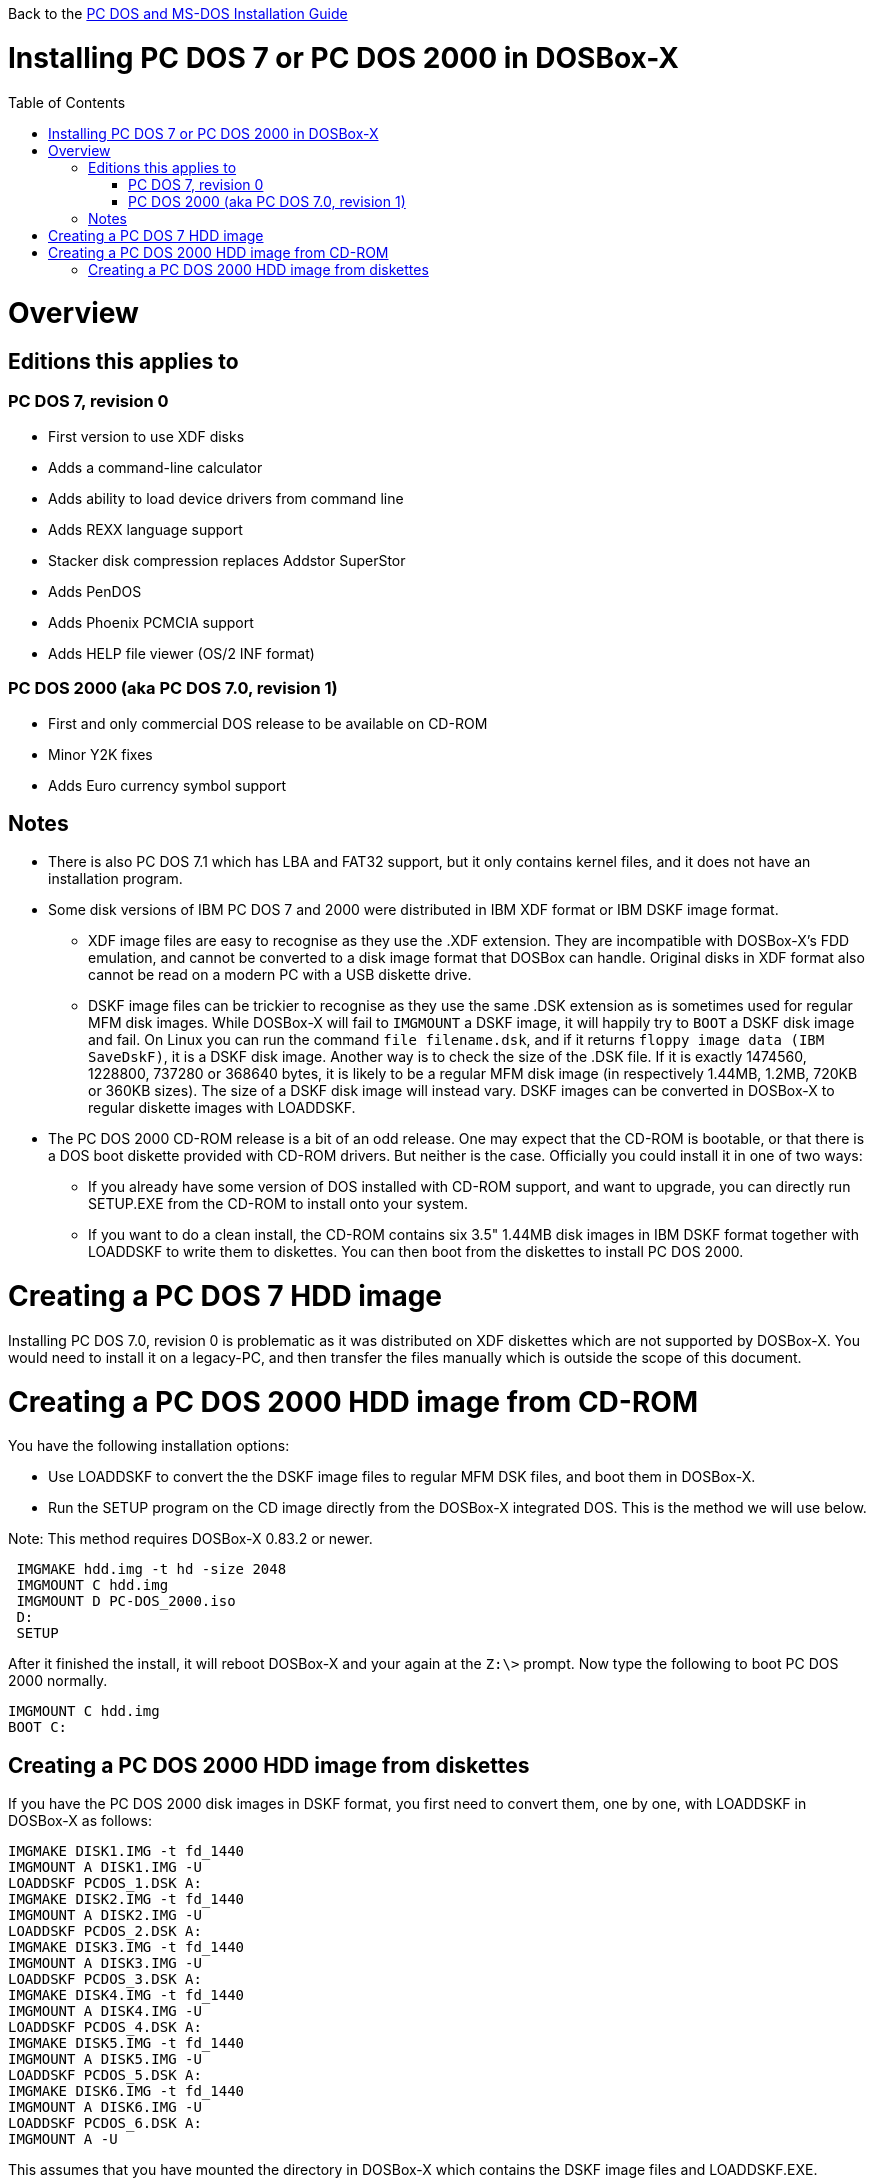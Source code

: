 :toc: macro

Back to the link:Guide%3ADOS-Installation-in-DOSBox‐X[PC DOS and MS-DOS Installation Guide]

# Installing PC DOS 7 or PC DOS 2000 in DOSBox-X

toc::[]

# Overview
## Editions this applies to

### PC DOS 7, revision 0
** First version to use XDF disks
** Adds a command-line calculator
** Adds ability to load device drivers from command line
** Adds REXX language support
** Stacker disk compression replaces Addstor SuperStor
** Adds PenDOS
** Adds Phoenix PCMCIA support
** Adds HELP file viewer (OS/2 INF format)

### PC DOS 2000 (aka PC DOS 7.0, revision 1)
** First and only commercial DOS release to be available on CD-ROM
** Minor Y2K fixes
** Adds Euro currency symbol support

## Notes

* There is also PC DOS 7.1 which has LBA and FAT32 support, but it only contains kernel files, and it does not have an installation program.
* Some disk versions of IBM PC DOS 7 and 2000 were distributed in IBM XDF format or IBM DSKF image format.
** XDF image files are easy to recognise as they use the .XDF extension. They are incompatible with DOSBox-X's FDD emulation, and cannot be converted to a disk image format that DOSBox can handle. Original disks in XDF format also cannot be read on a modern PC with a USB diskette drive.
** DSKF image files can be trickier to recognise as they use the same .DSK extension as is sometimes used for regular MFM disk images. While DOSBox-X will fail to ``IMGMOUNT`` a DSKF image, it will happily try to ``BOOT`` a DSKF disk image and fail. On Linux you can run the command ``file filename.dsk``, and if it returns ``floppy image data (IBM SaveDskF)``, it is a DSKF disk image. Another way is to check the size of the .DSK file. If it is exactly 1474560, 1228800, 737280 or 368640 bytes, it is likely to be a regular MFM disk image (in respectively 1.44MB, 1.2MB, 720KB or 360KB sizes). The size of a DSKF disk image will instead vary. DSKF images can be converted in DOSBox-X to regular diskette images with LOADDSKF.
* The PC DOS 2000 CD-ROM release is a bit of an odd release. One may expect that the CD-ROM is bootable, or that there is a DOS boot diskette provided with CD-ROM drivers. But neither is the case. Officially you could install it in one of two ways:
** If you already have some version of DOS installed with CD-ROM support, and want to upgrade, you can directly run SETUP.EXE from the CD-ROM to install onto your system.
** If you want to do a clean install, the CD-ROM contains six 3.5" 1.44MB disk images in IBM DSKF format together with LOADDSKF to write them to diskettes. You can then boot from the diskettes to install PC DOS 2000.

# Creating a PC DOS 7 HDD image
Installing PC DOS 7.0, revision 0 is problematic as it was distributed on XDF diskettes which are not supported by DOSBox-X. You would need to install it on a legacy-PC, and then transfer the files manually which is outside the scope of this document.

# Creating a PC DOS 2000 HDD image from CD-ROM
You have the following installation options:

* Use LOADDSKF to convert the the DSKF image files to regular MFM DSK files, and boot them in DOSBox-X.
* Run the SETUP program on the CD image directly from the DOSBox-X integrated DOS. This is the method we will use below.

Note: This method requires DOSBox-X 0.83.2 or newer.
....
 IMGMAKE hdd.img -t hd -size 2048
 IMGMOUNT C hdd.img
 IMGMOUNT D PC-DOS_2000.iso
 D:
 SETUP
....

After it finished the install, it will reboot DOSBox-X and your again at the ``Z:\>`` prompt. Now type the following to boot PC DOS 2000 normally.
....
IMGMOUNT C hdd.img
BOOT C:
....

## Creating a PC DOS 2000 HDD image from diskettes
If you have the PC DOS 2000 disk images in DSKF format, you first need to convert them, one by one, with LOADDSKF in DOSBox-X as follows:
....
IMGMAKE DISK1.IMG -t fd_1440
IMGMOUNT A DISK1.IMG -U
LOADDSKF PCDOS_1.DSK A:
IMGMAKE DISK2.IMG -t fd_1440
IMGMOUNT A DISK2.IMG -U
LOADDSKF PCDOS_2.DSK A:
IMGMAKE DISK3.IMG -t fd_1440
IMGMOUNT A DISK3.IMG -U
LOADDSKF PCDOS_3.DSK A:
IMGMAKE DISK4.IMG -t fd_1440
IMGMOUNT A DISK4.IMG -U
LOADDSKF PCDOS_4.DSK A:
IMGMAKE DISK5.IMG -t fd_1440
IMGMOUNT A DISK5.IMG -U
LOADDSKF PCDOS_5.DSK A:
IMGMAKE DISK6.IMG -t fd_1440
IMGMOUNT A DISK6.IMG -U
LOADDSKF PCDOS_6.DSK A:
IMGMOUNT A -U
....
This assumes that you have mounted the directory in DOSBox-X which contains the DSKF image files and LOADDSKF.EXE.

Once you have the PC DOS 2000 disk images in non-DSKF format, you can install them as follows:
....
 IMGMAKE hdd.img -t hd -size 2048
 IMGMOUNT C hdd.img
 BOOT DISK1.IMG DISK2.IMG DISK3.IMG DISK4.IMG DISK5.IMG DISK6.IMG
....

When prompted to change disk, on the DOSBox-X menu bar select "DOS" followed by "Swap disk". After the installation is finished, from the DOSBox-X menu bar select "Main" followed by "Reset guest system" and you will be back at the DOSBox-X ``Z:\>`` prompt.

You can now boot these DOS versions directly from the HDD image as follows:
....
IMGMOUNT C hdd.img
BOOT C:
....
